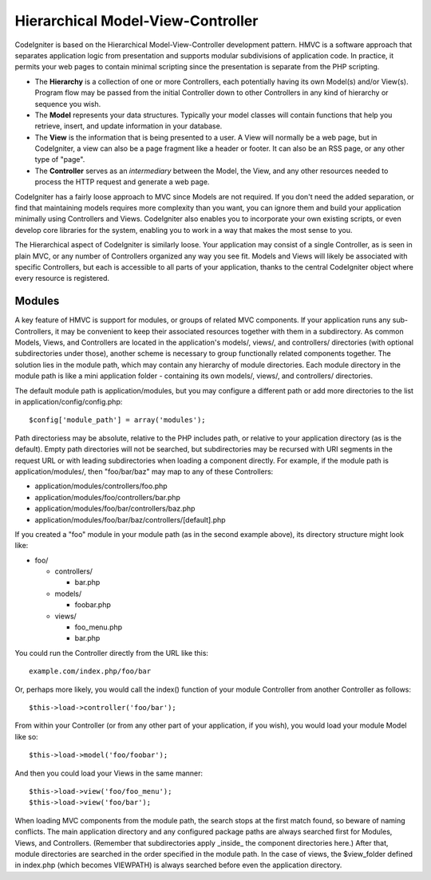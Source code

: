##################################
Hierarchical Model-View-Controller
##################################

CodeIgniter is based on the Hierarchical Model-View-Controller development
pattern. HMVC is a software approach that separates application logic from
presentation and supports modular subdivisions of application code.
In practice, it permits your web pages to contain minimal
scripting since the presentation is separate from the PHP scripting.

-  The **Hierarchy** is a collection of one or more Controllers, each
   potentially having its own Model(s) and/or View(s). Program flow may
   be passed from the initial Controller down to other Controllers in
   any kind of hierarchy or sequence you wish.
-  The **Model** represents your data structures. Typically your model
   classes will contain functions that help you retrieve, insert, and
   update information in your database.
-  The **View** is the information that is being presented to a user. A
   View will normally be a web page, but in CodeIgniter, a view can also
   be a page fragment like a header or footer. It can also be an RSS
   page, or any other type of "page".
-  The **Controller** serves as an *intermediary* between the Model, the
   View, and any other resources needed to process the HTTP request and
   generate a web page.

CodeIgniter has a fairly loose approach to MVC since Models are not
required. If you don't need the added separation, or find that
maintaining models requires more complexity than you want, you can
ignore them and build your application minimally using Controllers and
Views. CodeIgniter also enables you to incorporate your own existing
scripts, or even develop core libraries for the system, enabling you to
work in a way that makes the most sense to you.

The Hierarchical aspect of CodeIgniter is similarly loose. Your application
may consist of a single Controller, as is seen in plain MVC, or any
number of Controllers organized any way you see fit. Models and Views
will likely be associated with specific Controllers, but each is accessible
to all parts of your application, thanks to the central CodeIgniter object
where every resource is registered.

.. _hmvc-modules:

Modules
=======

A key feature of HMVC is support for modules, or groups of related MVC
components. If your application runs any sub-Controllers, it may be convenient
to keep their associated resources together with them in a subdirectory.
As common Models, Views, and Controllers are located in the application's
models/, views/, and controllers/ directories (with optional subdirectories
under those), another scheme is necessary to group functionally related
components together. The solution lies in the module path, which may contain
any hierarchy of module directories. Each module directory in the module path
is like a mini application folder - containing its own models/, views/, and
controllers/ directories.

The default module path is application/modules, but you may configure a
different path or add more directories to the list in
application/config/config.php::

	$config['module_path'] = array('modules');

Path directoriess may be absolute, relative to the PHP includes path, or
relative to your application directory (as is the default). Empty path
directories will not be searched, but subdirectories may be recursed with URI
segments in the request URL or with leading subdirectories when loading a
component directly. For example, if the module path is application/modules/,
then "foo/bar/baz" may map to any of these Controllers:

* application/modules/controllers/foo.php
* application/modules/foo/controllers/bar.php
* application/modules/foo/bar/controllers/baz.php
* application/modules/foo/bar/baz/controllers/[default].php

If you created a "foo" module in your module path (as in the second example
above), its directory structure might look like:

* foo/

  * controllers/

    * bar.php

  * models/

    * foobar.php

  * views/

    * foo_menu.php
    * bar.php

You could run the Controller directly from the URL like this::

	example.com/index.php/foo/bar

Or, perhaps more likely, you would call the index() function of your module
Controller from another Controller as follows::

	$this->load->controller('foo/bar');

From within your Controller (or from any other part of your application, if
you wish), you would load your module Model like so::

	$this->load->model('foo/foobar');

And then you could load your Views in the same manner::

	$this->load->view('foo/foo_menu');
	$this->load->view('foo/bar');

When loading MVC components from the module path, the search stops at the first
match found, so beware of naming conflicts. The main application directory
and any configured package paths are always searched first for Modules, Views,
and Controllers. (Remember that subdirectories apply _inside_ the component
directories here.) After that, module directories are searched in the order
specified in the module path. In the case of views, the $view_folder defined
in index.php (which becomes VIEWPATH) is always searched before even the
application directory.
